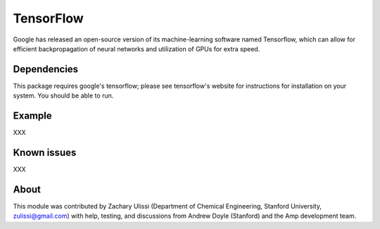 .. _TensorFlow:

==================================
TensorFlow
==================================

Google has released an open-source version of its machine-learning software named Tensorflow, which can allow for efficient backpropagation of neural networks and utilization of GPUs for extra speed.


Dependencies
---------------------------------

This package requires google's tensorflow; please see tensorflow's website for instructions for installation on your system. You should be able to run.


Example
---------------------------------
XXX

Known issues
---------------------------------
XXX

About
---------------------------------

This module was contributed by Zachary Ulissi (Department of Chemical Engineering, Stanford University, zulissi@gmail.com) with help, testing, and discussions from Andrew Doyle (Stanford) and the Amp development team.

